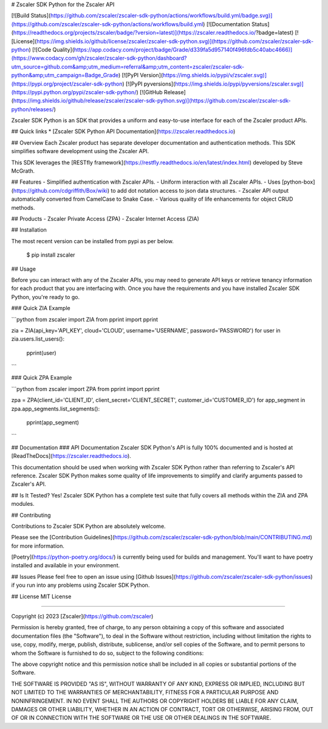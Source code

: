 # Zscaler SDK Python for the Zscaler API

[![Build Status](https://github.com/zscaler/zscaler-sdk-python/actions/workflows/build.yml/badge.svg)](https://github.com/zscaler/zscaler-sdk-python/actions/workflows/build.yml)
[![Documentation Status](https://readthedocs.org/projects/zscaler/badge/?version=latest)](https://zscaler.readthedocs.io/?badge=latest)
[![License](https://img.shields.io/github/license/zscaler/zscaler-sdk-python.svg)](https://github.com/zscaler/zscaler-sdk-python)
[![Code Quality](https://app.codacy.com/project/badge/Grade/d339fa5d957140f496fdb5c40abc4666)](https://www.codacy.com/gh/zscaler/zscaler-sdk-python/dashboard?utm_source=github.com&amp;utm_medium=referral&amp;utm_content=zscaler/zscaler-sdk-python&amp;utm_campaign=Badge_Grade)
[![PyPI Version](https://img.shields.io/pypi/v/zscaler.svg)](https://pypi.org/project/zscaler-sdk-python)
[![PyPI pyversions](https://img.shields.io/pypi/pyversions/zscaler.svg)](https://pypi.python.org/pypi/zscaler-sdk-python/)
[![GitHub Release](https://img.shields.io/github/release/zscaler/zscaler-sdk-python.svg)](https://github.com/zscaler/zscaler-sdk-python/releases/)

Zscaler SDK Python is an SDK that provides a uniform and easy-to-use interface for each of the Zscaler product APIs.

## Quick links
* [Zscaler SDK Python API Documentation](https://zscaler.readthedocs.io)

## Overview
Each Zscaler product has separate developer documentation and authentication methods. This SDK simplifies
software development using the Zscaler API.

This SDK leverages the [RESTfly framework](https://restfly.readthedocs.io/en/latest/index.html) developed
by Steve McGrath.

## Features
- Simplified authentication with Zscaler APIs.
- Uniform interaction with all Zscaler APIs.
- Uses [python-box](https://github.com/cdgriffith/Box/wiki) to add dot notation access to json data structures.
- Zscaler API output automatically converted from CamelCase to Snake Case.
- Various quality of life enhancements for object CRUD methods.

## Products
- Zscaler Private Access (ZPA)
- Zscaler Internet Access (ZIA)


## Installation

The most recent version can be installed from pypi as per below.

    $ pip install zscaler

## Usage

Before you can interact with any of the Zscaler APIs, you may need to generate API keys or retrieve tenancy information
for each product that you are interfacing with. Once you have the requirements and you have installed Zscaler SDK Python, you're ready to go.

### Quick ZIA Example

```python
from zscaler import ZIA
from pprint import pprint

zia = ZIA(api_key='API_KEY', cloud='CLOUD', username='USERNAME', password='PASSWORD')
for user in zia.users.list_users():
    pprint(user)
```

### Quick ZPA Example

```python
from zscaler import ZPA
from pprint import pprint

zpa = ZPA(client_id='CLIENT_ID', client_secret='CLIENT_SECRET', customer_id='CUSTOMER_ID')
for app_segment in zpa.app_segments.list_segments():
    pprint(app_segment)
```

## Documentation
### API Documentation
Zscaler SDK Python's API is fully 100% documented and is hosted at [ReadTheDocs](https://zscaler.readthedocs.io).

This documentation should be used when working with Zscaler SDK Python rather than referring to Zscaler's API reference.
Zscaler SDK Python makes some quality of life improvements to simplify and clarify arguments passed to Zscaler's API.

## Is It Tested?
Yes! Zscaler SDK Python has a complete test suite that fully covers all methods within the ZIA and ZPA modules.

## Contributing

Contributions to Zscaler SDK Python are absolutely welcome.

Please see the [Contribution Guidelines](https://github.com/zscaler/zscaler-sdk-python/blob/main/CONTRIBUTING.md) for more information.

[Poetry](https://python-poetry.org/docs/) is currently being used for builds and management. You'll want to have
poetry installed and available in your environment.

## Issues
Please feel free to open an issue using [Github Issues](https://github.com/zscaler/zscaler-sdk-python/issues) if you run into any problems using Zscaler SDK Python.

## License
MIT License

=======

Copyright (c) 2023 [Zscaler](https://github.com/zscaler)

Permission is hereby granted, free of charge, to any person obtaining a copy
of this software and associated documentation files (the "Software"), to deal
in the Software without restriction, including without limitation the rights
to use, copy, modify, merge, publish, distribute, sublicense, and/or sell
copies of the Software, and to permit persons to whom the Software is
furnished to do so, subject to the following conditions:

The above copyright notice and this permission notice shall be included in all
copies or substantial portions of the Software.

THE SOFTWARE IS PROVIDED "AS IS", WITHOUT WARRANTY OF ANY KIND, EXPRESS OR
IMPLIED, INCLUDING BUT NOT LIMITED TO THE WARRANTIES OF MERCHANTABILITY,
FITNESS FOR A PARTICULAR PURPOSE AND NONINFRINGEMENT. IN NO EVENT SHALL THE
AUTHORS OR COPYRIGHT HOLDERS BE LIABLE FOR ANY CLAIM, DAMAGES OR OTHER
LIABILITY, WHETHER IN AN ACTION OF CONTRACT, TORT OR OTHERWISE, ARISING FROM,
OUT OF OR IN CONNECTION WITH THE SOFTWARE OR THE USE OR OTHER DEALINGS IN THE
SOFTWARE.
